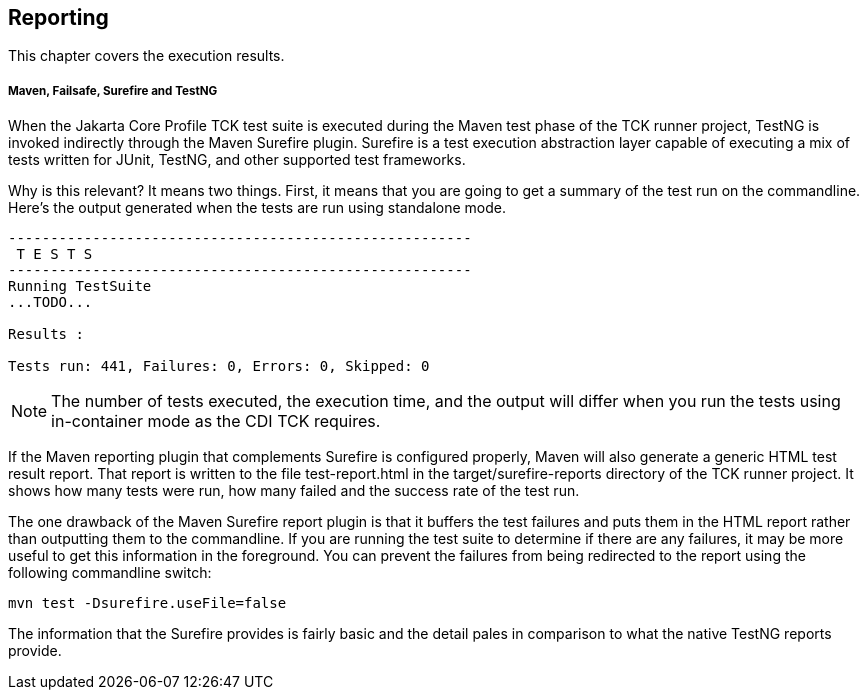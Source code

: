 [[reporting]]

== Reporting

This chapter covers the execution results.

===== Maven, Failsafe, Surefire and TestNG

When the Jakarta Core Profile TCK test suite is executed during the Maven test phase of the TCK runner project, TestNG is invoked indirectly through the Maven Surefire plugin. Surefire is a test execution abstraction layer capable of executing a mix of tests written for JUnit, TestNG, and other supported test frameworks.

Why is this relevant? It means two things. First, it means that you are going to get a summary of the test run on the commandline. Here's the output generated when the tests are run using standalone mode.

[source, console]
....
-------------------------------------------------------
 T E S T S
-------------------------------------------------------
Running TestSuite
...TODO...

Results :

Tests run: 441, Failures: 0, Errors: 0, Skipped: 0
....


[NOTE]
====
The number of tests executed, the execution time, and the output will differ when you run the tests using in-container mode as the CDI TCK requires.


====


If the Maven reporting plugin that complements Surefire is configured properly, Maven will also generate a generic HTML test result report. That report is written to the file test-report.html in the target/surefire-reports directory of the TCK runner project. It shows how many tests were run, how many failed and the success rate of the test run.

The one drawback of the Maven Surefire report plugin is that it buffers the test failures and puts them in the HTML report rather than outputting them to the commandline. If you are running the test suite to determine if there are any failures, it may be more useful to get this information in the foreground. You can prevent the failures from being redirected to the report using the following commandline switch:

[source, console]
----
mvn test -Dsurefire.useFile=false
----

The information that the Surefire provides is fairly basic and the detail pales in comparison to what the native TestNG reports provide.